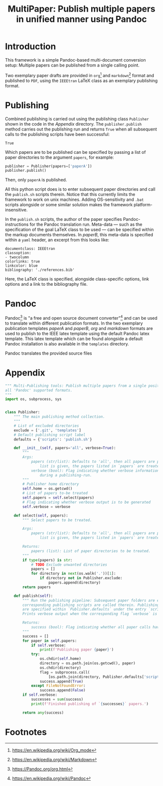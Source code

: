 #+TITLE: MultiPaper: Publish multiple papers in unified manner using Pandoc
#+LATEX_CLASS: koma_article
* Introduction
This framework is a simple Pandoc-based multi-document conversion setup: Multiple papers can be published from a single calling point. 

Two exemplary paper drafts are provided in ~org~[fn:4] and ~markdown~[fn:3] format and published to ~PDF~, using the ~IEEEtran~ LaTeX class as an exemplary publishing format.
* Publishing
Combined publishing is carried out using the publishing class ~Publisher~ shown in the code in the [[*Appendix][Appendix]] directory. The ~publisher.publish~ method carries out the publishing run and returns ~True~ when all subsequent calls to the publishing scripts have been successful:

#+NAME: code_main_publisher_test
#+begin_src python :noweb yes :tangle ./publisherTest.py :results value :exports results 
<<code_main_publisher_main>>

if __name__ == '__main__':
    publisher = Publisher()
    return publisher.publish()
#+end_src

#+RESULTS: code_main_publisher_test
: True

Which papers are to be published can be specified by passing a list of paper directories to the argument ~papers~, for example: 

#+begin_src python :results none :eval never :exports code 
publisher = Publisher(papers=['paperA'])
publisher.publish()
#+end_src

Then, only ~paperA~ is published.

All this python script does is to enter subsequent paper directories and call the ~publish.sh~ scripts therein. Notice that this currently limits the framework to work on unix machines. Adding OS-sensitivity and ~.bat~ scripts alongside or some similar solution makes the framework platform-insensitive.

In the ~publish.sh~ scripts, the author of the paper specifies Pandoc-instructions for the Pandoc translation run. Meta-data --- such as the specification of the goal LaTeX class to be used --- can be specified within the markup documents themselves. In /paperB/, this meta-data is specified within a ~yaml~ header, an excerpt from this looks like:

#+begin_example
documentclass: IEEEtran
classoption:
- twocolumn
colorlinks: true
linkcolor: blue
bibliography: './references.bib'
#+end_example

Here, the LaTeX class is specified, alongside class-specific options, link options and a link to the bibliography file.
* Pandoc
Pandoc[fn:1] is "a free and open source document converter"[fn:2] and can be used to translate within different publication formats. In the two exemplary publication templates /paperA/ and /paperB/, /org/ and /markdown/ formats are used to publish to the IEEE latex template using the default Pandoc latex template. This latex template which can be found alongside a default Pandoc installation is also available in the ~templates~ directory.

Pandoc translates the provided source files
* Appendix

#+NAME: code_main_publisher_main
#+CAPTION: 
#+begin_src python :results none :exports code
""" Multi-Publishing tools: Publish multiple papers from a single position, supporting
all 'Pandoc' supported formats.
"""
import os, subprocess, sys


class Publisher:
    """ The main publishing method collection.
    """
    # List of excluded directories
    exclude = ['.git', 'templates']
    # Default publishing script label
    defaults = {'scripts': 'publish.sh'}

    def __init__(self, papers='all', verbose=True):
        """
        Args:
            papers (str/list): Defaults to 'all', then all papers are published. When a
                list is given, the papers listed in `papers` are treated.
            verbose (bool): Flag indicating whether verbose information is to be provided
                during a publishing-run.
        """
        # Publisher home directory
        self.home = os.getcwd()
        # List of papers to-be treated
        self.papers = self.select(papers)
        # Flag indicating whether verbose output is to be generated
        self.verbose = verbose

    def select(self, papers):
        """ Select papers to be treated.

        Args:
            papers (str/list): Defaults to 'all', then all papers are published. When a
                list is given, the papers listed in `papers` are treated.

        Returns:
            papers (list): List of paper directories to be treated.
        """
        if type(papers) is str:
            # TODO Exclude unwanted directories
            papers = []
            for directory in next(os.walk('.'))[1]:
                if directory not in Publisher.exclude:
                    papers.append(directory)
        return papers

    def publish(self):
        """ Run the publishing pipeline: Subsequent paper folders are entered and the
        corresponding publishing scripts are called therein. Publishing script labels
        are specified within `Publisher.defaults` under the entry `scripts`.
        Prints verbose output when the corresponding flag `verbose` is set to `True`.

        Returns:
            success (bool): Flag indicating whether all paper calls have been successful.
        """
        success = []
        for paper in self.papers:
            if self.verbose:
                print(f'Publishing paper {paper}')
            try:
                os.chdir(self.home)
                directory = os.path.join(os.getcwd(), paper)
                os.chdir(directory)
                flag = subprocess.call(
                    [os.path.join(directory, Publisher.defaults['scripts'])])
                success.append(True)
            except FileNotFoundError:
                success.append(False)
        if self.verbose:
            successes = sum(success)
            print(f'Finished publishing of `{successes}` papers.')

        return any(success)
#+end_src

* Orga                                                             :noexport:
** Pandoc 
https://Pandoc.org/org.html
** Tasks
*** TODO Augment org-header: Make it standalone
- Include ~minted~ definitions
*** TODO Extend documentation

* Footnotes

[fn:4] https://en.wikipedia.org/wiki/Org_mode 

[fn:3] https://en.wikipedia.org/wiki/Markdown 

[fn:2] https://en.wikipedia.org/wiki/Pandoc 

[fn:1] https://Pandoc.org/org.html
 
